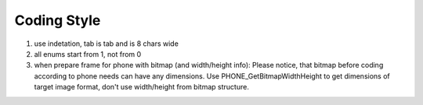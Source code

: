 Coding Style
============

1. use indetation, tab is tab and is 8 chars wide

2. all enums start from 1, not from 0

3. when prepare frame for phone with bitmap (and width/height info):
   Please notice, that bitmap before coding according to phone needs
   can have any dimensions. Use PHONE_GetBitmapWidthHeight to get dimensions
   of target image format, don't use width/height from bitmap structure.
